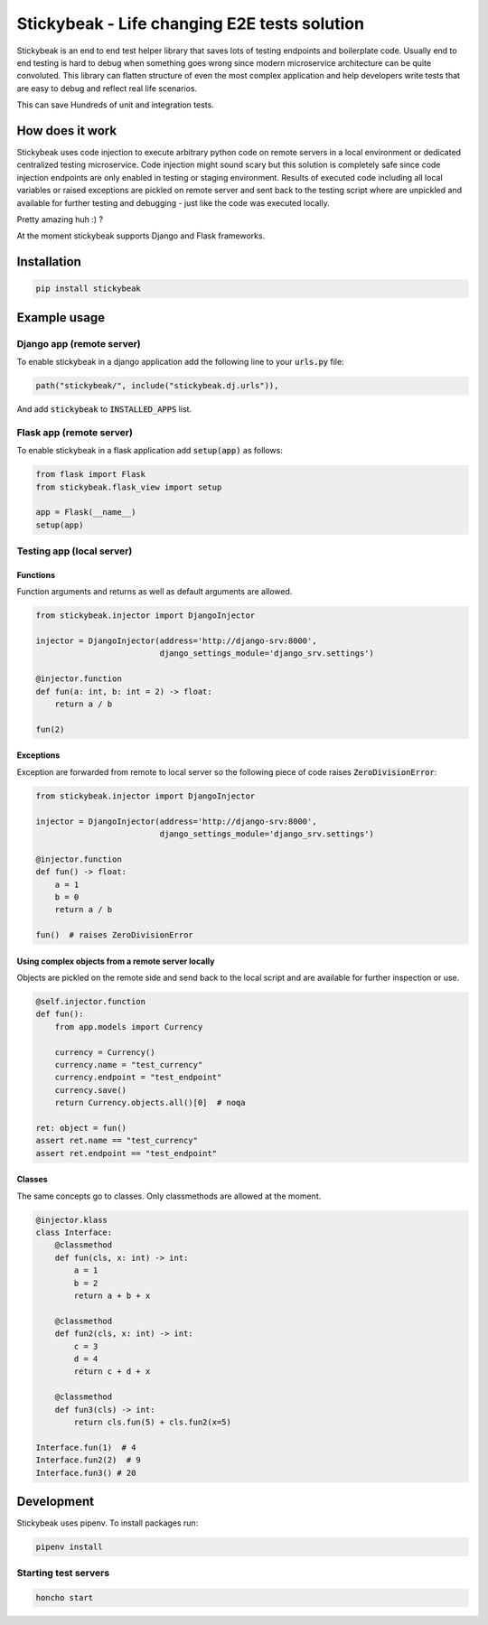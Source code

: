 
=============================================
Stickybeak - Life changing E2E tests solution
=============================================

.. image:: https://badge.fury.io/py/stickybeak.svg
    :target: https://pypi.org/project/stickybeak/

.. image:: https://github.com/reloadware/stickybeak/actions/workflows/test.yml/badge.svg
    :target: https://github.com/reloadware/stickybeak/actions/workflows/test.yml/badge.svg

.. image:: https://img.shields.io/badge/python-3.6-blue.svg
    :target: https://www.python.org/downloads/release/python-360/

.. image:: https://img.shields.io/badge/python-3.7-blue.svg
    :target: https://www.python.org/downloads/release/python-370/

.. image:: https://img.shields.io/badge/python-3.8-blue.svg
    :target: https://www.python.org/downloads/release/python-380/

.. image:: https://img.shields.io/badge/python-3.9-blue.svg
    :target: https://www.python.org/downloads/release/python-390/


Stickybeak is an end to end test helper library that saves lots of testing endpoints and boilerplate code.
Usually end to end testing is hard to debug when something goes wrong since modern microservice architecture can be
quite convoluted. This library can flatten structure of even the most complex application and help developers write
tests that are easy to debug and reflect real life scenarios.

This can save Hundreds of unit and integration tests.

How does it work
----------------
Stickybeak uses code injection to execute arbitrary python code on remote servers in a local environment or dedicated
centralized testing microservice.
Code injection might sound scary but this solution is completely safe since code injection endpoints are only enabled
in testing or staging environment.
Results of executed code including all local variables or raised exceptions are pickled on remote server and sent back
to the testing script where are unpickled and available for further testing and debugging - just like the code was
executed locally.

Pretty amazing huh :) ?


At the moment stickybeak supports Django and Flask frameworks.


Installation
------------
.. code-block:: console

    pip install stickybeak


Example usage
-------------

Django app (remote server)
##########################

To enable stickybeak in a django application add the following line to your :code:`urls.py` file:

.. code-block:: python

    path("stickybeak/", include("stickybeak.dj.urls")),


And add :code:`stickybeak` to :code:`INSTALLED_APPS` list.

Flask app (remote server)
#########################
To enable stickybeak in a flask application add :code:`setup(app)` as follows:

.. code-block:: python

    from flask import Flask
    from stickybeak.flask_view import setup

    app = Flask(__name__)
    setup(app)


Testing app (local server)
##########################

Functions
+++++++++
Function arguments and returns as well as default arguments are allowed.

.. code-block:: python

    from stickybeak.injector import DjangoInjector

    injector = DjangoInjector(address='http://django-srv:8000',
                              django_settings_module='django_srv.settings')

    @injector.function
    def fun(a: int, b: int = 2) -> float:
        return a / b

    fun(2)


Exceptions
++++++++++
Exception are forwarded from remote to local server so the following piece of code raises :code:`ZeroDivisionError`:

.. code-block:: python

    from stickybeak.injector import DjangoInjector

    injector = DjangoInjector(address='http://django-srv:8000',
                              django_settings_module='django_srv.settings')

    @injector.function
    def fun() -> float:
        a = 1
        b = 0
        return a / b

    fun()  # raises ZeroDivisionError



Using complex objects from a remote server locally
++++++++++++++++++++++++++++++++++++++++++++++++++
Objects are pickled on the remote side and send back to the local script and are available for further inspection or use.

.. code-block:: python

    @self.injector.function
    def fun():
        from app.models import Currency

        currency = Currency()
        currency.name = "test_currency"
        currency.endpoint = "test_endpoint"
        currency.save()
        return Currency.objects.all()[0]  # noqa

    ret: object = fun()
    assert ret.name == "test_currency"
    assert ret.endpoint == "test_endpoint"

Classes
+++++++
The same concepts go to classes. Only classmethods are allowed at the moment.

.. code-block:: python

    @injector.klass
    class Interface:
        @classmethod
        def fun(cls, x: int) -> int:
            a = 1
            b = 2
            return a + b + x

        @classmethod
        def fun2(cls, x: int) -> int:
            c = 3
            d = 4
            return c + d + x

        @classmethod
        def fun3(cls) -> int:
            return cls.fun(5) + cls.fun2(x=5)

    Interface.fun(1)  # 4
    Interface.fun2(2)  # 9
    Interface.fun3() # 20

Development
-----------
Stickybeak uses pipenv. To install packages run:

.. code-block:: console

    pipenv install


Starting test servers
#####################
.. code-block:: console

    honcho start
